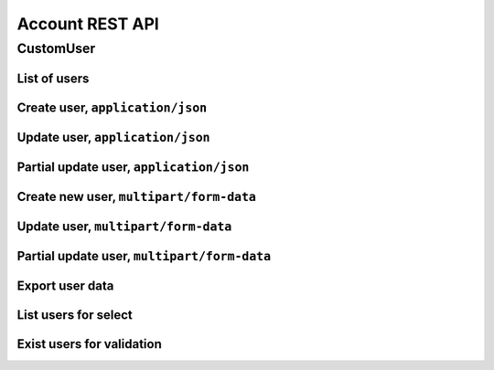 ================
Account REST API
================

CustomUser
----------


List of users
~~~~~~~~~~~~~

.. http:get:: /api/v1.1/users/

    List of the users for table (order by ``last_name``, ``first_name``, ``middle_name``).
    Pagination by 30 users per page. Filtered only active users.

    **Example request**:

    .. sourcecode:: http

        GET /api/v1.1/users/ HTTP/1.1
        Host: vocrm.org
        Accept: application/json

    **Example response**:

    .. sourcecode:: http

        HTTP/1.1 200 OK
        Vary: Accept, Cookie
        Allow: GET,POST,HEAD,OPTIONS
        Content-Type: application/json

        {
          "results": [
            {
              "id": 2305,
              "link": "/account/2305/",
              "fullname": "Example User Name",
              "master": {
                "id": 2251,
                "fullname": "My Super Master"
              },
              "department": {
                "id": 8,
                "title": "Интернет ячейки"
              },
              "email": "example@email.com",
              "phone_number": "+3732222222",
              "born_date": null,
              "hierarchy": {
                "id": 4,
                "title": "Пастор"
              },
              "country": "Молдова",
              "region": "",
              "city": "Кишинев",
              "district": "",
              "address": " ",
              "divisions": [],
              "facebook": "",
              "vkontakte": "",
              "odnoklassniki": "",
              "skype": "laskype",
              "image": "http://crm.local:8000/media/images/blob_fTWYRTl",
              "image_source": "http://crm.local:8000/media/images/photo_TbioT0s.jpg"
            },
            {
              "id": 2303,
              "link": "/account/2303/",
              "fullname": "Other User Name",
              "master": {
                "id": 2251,
                "fullname": "My Super Master"
              },
              "department": {
                "id": 8,
                "title": "Интернет ячейки"
              },
              "email": "other@example.com",
              "phone_number": "+37333333333",
              "born_date": null,
              "hierarchy": {
                "id": 4,
                "title": "Пастор"
              },
              "country": "Молдова",
              "region": " ",
              "city": "",
              "district": "",
              "address": " ",
              "divisions": [],
              "facebook": "",
              "vkontakte": "",
              "odnoklassniki": "",
              "skype": "artur100566",
              "image": "http://crm.local:8000/media/images/blob_KRJoAqk",
              "image_source": "http://crm.local:8000/media/images/photo_n29qq0W.jpg"
            }
          ],
          "count": 2,
          "user_table": {
            "fullname": {
              "id": 196729,
              "title": "ФИО",
              "ordering_title": "last_name",
              "number": 1,
              "active": true,
              "editable": false
            },
            "master": {
              "id": 196737,
              "title": "Ответственный",
              "ordering_title": "master__last_name",
              "number": 2,
              "active": true,
              "editable": true
            },
            "department": {
              "id": 196728,
              "title": "Отдел",
              "ordering_title": "department__title",
              "number": 3,
              "active": true,
              "editable": true
            },
            "email": {
              "id": 196724,
              "title": "Email",
              "ordering_title": "email",
              "number": 4,
              "active": true,
              "editable": true
            },
            "phone_number": {
              "id": 196725,
              "title": "Номер телефона",
              "ordering_title": "phone_number",
              "number": 5,
              "active": true,
              "editable": true
            },
            "born_date": {
              "id": 196726,
              "title": "Дата рождения",
              "ordering_title": "born_date",
              "number": 6,
              "active": true,
              "editable": true
            },
            "hierarchy": {
              "id": 196727,
              "title": "Иерархия",
              "ordering_title": "hierarchy__level",
              "number": 7,
              "active": true,
              "editable": true
            },
            "country": {
              "id": 196730,
              "title": "Страна",
              "ordering_title": "country",
              "number": 8,
              "active": true,
              "editable": true
            },
            "region": {
              "id": 196731,
              "title": "Область",
              "ordering_title": "region",
              "number": 9,
              "active": true,
              "editable": true
            },
            "city": {
              "id": 196732,
              "title": "Населенный пункт",
              "ordering_title": "city",
              "number": 10,
              "active": true,
              "editable": true
            },
            "district": {
              "id": 196733,
              "title": "Район",
              "ordering_title": "district",
              "number": 11,
              "active": true,
              "editable": true
            },
            "address": {
              "id": 196734,
              "title": "Адрес",
              "ordering_title": "address",
              "number": 12,
              "active": true,
              "editable": true
            },
            "social": {
              "id": 196735,
              "title": "Социальные сети",
              "ordering_title": "facebook",
              "number": 13,
              "active": true,
              "editable": true
            },
            "divisions": {
              "id": 196736,
              "title": "Отдел церкви",
              "ordering_title": "divisions",
              "number": 14,
              "active": true,
              "editable": true
            }
          },
          "links": {
            "next": null,
            "previous": null
          }
        }

    :query int page: page number (one of ``int`` or ``last``). default is 1
    :query int hierarchy: filter by ``hierarchy_id``
   :query int master: filter by ``master_id``, returned children of master
    :query int master_tree: filter by ``master_id``, returned descendants of master
    :query int department: filter by ``department_id``
    :query int page_size: page size, default is 30
    :query string search_fio: search by ``last_name``, ``first_name``, ``middle_name``, ``search_name``
    :query string search_email: search by ``email``
    :query string search_phone_number: search by main ``phone_number``
    :query string search_country: search by ``country``
    :query string search_city: search by ``city``
    :query string ordering: order by one of ``first_name``, ``last_name``, ``middle_name``,
                        ``born_date``, ``country``, ``region``, ``city``, ``disrict``,
                        ``address``, ``skype``,
                        ``phone_number``, ``email``, ``hierarchy__level``, ``department__title``,
                        ``facebook``, ``vkontakte``, ``hierarchy_order``, ``master__last_name``

    :statuscode 200: no error


Create user, ``application/json``
~~~~~~~~~~~~~~~~~~~~~~~~~~~~~~~~~

.. http:post:: /api/v1.1/users/

    Create new user.

    **Example request**:

    .. sourcecode:: http

        POST /api/v1.1/users/13350/ HTTP/1.1
        Host: vocrm.org
        Accept: application/json
        content-type: application/json
        content-length: 661

        {
          "email": "example@email.com",
          "first_name": "first",
          "last_name": "last",
          "middle_name": "middle",
          "search_name": "search",
          "facebook": "http://fb.com/test",
          "vkontakte": "http://vk.com/test",
          "odnoklassniki": "http://ok.com/test",
          "skype": "skype",
          "extra_phone_numbers": ["26426264"],
          "born_date": "2000-02-20",
          "coming_date": "2002-02-20",
          "repentance_date": "2020-02-22",
          "country": "C",
          "region": "R",
          "city": "City",
          "district": "D",
          "address": "A",
          "department": 1,
          "hierarchy": 1,
          "master": 1,
          "divisions": [1,2,3],
          "phone_number": "573135171",
          "partner": {
            "value": 30,
            "responsible": 4,
            "currency": 1,
            "date": "2020-02-20"
          }
        }

    **Example response (Good request)**:

    .. sourcecode:: http

        HTTP/1.1 201 Created
        Vary: Accept, Cookie
        Allow: GET, POST, HEAD, OPTIONS
        Content-Type: application/json

        {
          "id": 15183,
          "email": "example@email.com",
          "first_name": "first",
          "last_name": "last",
          "middle_name": "middle",
          "search_name": "search",
          "facebook": "http://fb.com/test",
          "vkontakte": "http://vk.com/test",
          "odnoklassniki": "http://ok.com/test",
          "skype": "skype",
          "phone_number": "573135171",
          "extra_phone_numbers": [
              "26426264"
          ],
          "born_date": "20.02.2000",
          "coming_date": "20.02.2002",
          "repentance_date": "22.02.2020",
          "country": "C",
          "region": "R",
          "city": "City",
          "district": "D",
          "address": "A",
          "image": null,
          "image_source": null,
          "department": 1,
          "master": 1,
          "hierarchy": 1,
          "divisions": [
            1,
            2,
            3
          ],
          "partnership": {
            "value": 30,
            "responsible": 4,
            "currency": 1,
            "date": "20.02.2020",
            "user": 15183
          },
          "fullname": "last first middle"
        }

    **Example response (Bad request 1)**:

    .. sourcecode:: http

        HTTP/1.1 403 Forbidden
        Vary: Accept, Cookie
        Allow: GET, POST, HEAD, OPTIONS
        Content-Type: application/json

        {
          "detail": "Учетные данные не были предоставлены."
        }

    **Example response (User already exist)**:

    .. sourcecode:: http

        HTTP/1.1 400 Bad Request
        Vary: Accept, Cookie
        Allow: GET, POST, HEAD, OPTIONS
        Content-Type: application/json

        {
          "message": [
            "Пользователь с такими ФИО и телефоном уже существует."
          ],
          "data": {
            "phone_number": "first",
            "first_name": "last",
            "last_name": "",
            "middle_name": "62642626"
          },
          "ids": [
            "15709",
            "15710"
          ],
          "users": [
            "/account/15709/",
            "/account/15710/"
          ]
        }

    **Example response (Bad request 2)**:

    .. sourcecode:: http

        HTTP/1.1 400 Bad Request
        Vary: Accept, Cookie
        Allow: GET, POST, HEAD, OPTIONS
        Content-Type: application/json

        {
          "first_name": [
            "Это поле обязательно."
          ]
        }

    :form email: user email
    :form first_name: first name, **required**
    :form last_name: last name, **required**
    :form middle_name: middle name
    :form search_name: search name
    :form facebook: facebook url
    :form vkontakte: vkontakte url
    :form odnoklassniki: odnoklassiniki url
    :form skype: login of skype
    :form phone_number: phone number, **required**
    :form extra_phone_numbers: additional phone numbers
    :form born_date: born date
    :form coming_date: coming date
    :form repentance_date: repentance date
    :form country: country
    :form city: city
    :form region: region
    :form district: district
    :form address: address
    :form image: user photo
    :form department: id of user department, **required**
    :form hierarchy: id of hierarchy, **required**
    :form master: id of master, **required**
    :form divisions: list of ids of divisions
    :form partner: dict of partnership fields
    :form partner[value]: sum of partner's contribution
    :form partner[responsible]: responsible of partner
    :form partner[currency]: currency of partner
    :form partner[date]: date when the user became a partner

    :reqheader Content-Type: ``application/json``

    :statuscode 201: success create
    :statuscode 403: user is not authenticated
    :statuscode 400: bad request


Update user, ``application/json``
~~~~~~~~~~~~~~~~~~~~~~~~~~~~~~~~~

.. http:put:: /api/v1.1/users/<user_id>/

    Update of user with ``id = user_id``.

    **Example request**:

    .. sourcecode:: http

        PUT /api/v1.1/users/13350/ HTTP/1.1
        Host: vocrm.org
        Accept: application/json
        content-type: application/json
        content-length: 661

        {
          "email": "example@email.com",
          "first_name": "first",
          "last_name": "last",
          "middle_name": "middle",
          "search_name": "search",
          "facebook": "http://fb.com/test",
          "vkontakte": "http://vk.com/test",
          "odnoklassniki": "http://ok.com/test",
          "skype": "skype",
          "extra_phone_numbers": ["26426264"],
          "born_date": "2000-02-20",
          "coming_date": "2002-02-20",
          "repentance_date": "2020-02-22",
          "country": "C",
          "region": "R",
          "city": "City",
          "district": "D",
          "address": "A",
          "department": 1,
          "hierarchy": 1,
          "master": 1,
          "divisions": [1,2,3],
          "phone_number": "573135171",
          "partner": {
            "value": 30,
            "responsible": 4,
            "currency": 1,
            "date": "2020-02-20"
          }
        }

    **Example response (Good request)**:

    .. sourcecode:: http

        HTTP/1.1 201 Created
        Vary: Accept, Cookie
        Allow: GET, PUT, PATCH, DELETE, HEAD, OPTIONS
        Content-Type: application/json

        {
          "id": 15183,
          "email": "example@email.com",
          "first_name": "first",
          "last_name": "last",
          "middle_name": "middle",
          "search_name": "search",
          "facebook": "http://fb.com/test",
          "vkontakte": "http://vk.com/test",
          "odnoklassniki": "http://ok.com/test",
          "skype": "skype",
          "phone_number": "573135171",
          "extra_phone_numbers": [
              "26426264"
          ],
          "born_date": "20.02.2000",
          "coming_date": "20.02.2002",
          "repentance_date": "22.02.2020",
          "country": "C",
          "region": "R",
          "city": "City",
          "district": "D",
          "address": "A",
          "image": null,
          "image_source": null,
          "department": 1,
          "master": 1,
          "hierarchy": 1,
          "divisions": [
            1,
            2,
            3
          ],
          "partnership": {
            "value": 30,
            "responsible": 4,
            "currency": 1,
            "date": "20.02.2020",
            "user": 15183
          },
          "fullname": "last first middle"
        }

    **Example response (Bad request 1)**:

    .. sourcecode:: http

        HTTP/1.1 403 Forbidden
        Vary: Accept, Cookie
        Allow: GET, PUT, PATCH, DELETE, HEAD, OPTIONS
        Content-Type: application/json

        {
          "detail": "Учетные данные не были предоставлены."
        }

    **Example response (Bad request 2)**:

    .. sourcecode:: http

        HTTP/1.1 400 Bad Request
        Vary: Accept, Cookie
        Allow: GET, PUT, PATCH, DELETE, HEAD, OPTIONS
        Content-Type: application/json

        {
          "first_name": [
            "Это поле обязательно."
          ]
        }

    :form email: user email
    :form first_name: first name, **required**
    :form last_name: last name, **required**
    :form middle_name: middle name
    :form search_name: search name
    :form facebook: facebook url
    :form vkontakte: vkontakte url
    :form odnoklassniki: odnoklassiniki url
    :form skype: login of skype
    :form phone_number: phone number, **required**
    :form extra_phone_numbers: additional phone numbers
    :form born_date: born date
    :form coming_date: coming date
    :form repentance_date: repentance date
    :form country: country
    :form city: city
    :form region: region
    :form district: district
    :form address: address
    :form image: user photo
    :form department: id of user department, **required**
    :form hierarchy: id of hierarchy, **required**
    :form master: id of master, **required**
    :form divisions: list of ids of divisions
    :form partner: dict of partnership fields
    :form partner[value]: sum of partner's contribution
    :form partner[responsible]: responsible of partner
    :form partner[currency]: currency of partner
    :form partner[date]: date when the user became a partner

    :reqheader Content-Type: ``application/json``

    :statuscode 201: success create
    :statuscode 403: user is not authenticated
    :statuscode 400: bad request


Partial update user, ``application/json``
~~~~~~~~~~~~~~~~~~~~~~~~~~~~~~~~~~~~~~~~~

.. http:patch:: /api/v1.1/users/(int:user_id)/

    Partial update user data.

    **Example request**:

    .. sourcecode:: http

        PATCH /api/v1.1/users/13350/ HTTP/1.1
        Host: vocrm.org
        Accept: application/json
        content-type: application/x-www-form-urlencoded
        content-length: 47

        first_name=new&last_name=name&middle_name=other

    **Example response (Good request)**:

    .. sourcecode:: http

        HTTP/1.1 200 OK
        Vary: Accept, Cookie
        Allow: GET, PUT, PATCH, DELETE, HEAD, OPTIONS
        Content-Type: application/json

        {
          "id": 13350,
          "email": "old@email.com",
          "first_name": "new",
          "last_name": "name",
          "middle_name": "other",
          "facebook": "fb",
          "vkontakte": "vk",
          "odnoklassniki": "ok",
          "skype": "iskype",
          "phone_number": "+3846266646",
          "extra_phone_numbers": [
              "+3843333338"
          ],
          "born_date": "08.11.2016",
          "coming_date": "01.12.2016",
          "repentance_date": "02.12.2016",
          "country": "Италия",
          "region": "Regione Autonoma Friuli Venezia Giulia",
          "city": "Adria",
          "district": "",
          "address": " address",
          "image": "http://vocrm.org/media/images/blob_khTQWMg",
          "image_source": "http://vocrm.org/media/images/photo_foIDR7k.jpg",
          "department": 4,
          "master": 11021,
          "hierarchy": 2,
          "divisions": [
            6,
            4
          ],
          "partnership": {
            "id": 3810,
            "value": 255,
            "currency": 1,
            "responsible": 1
          },
          "fullname": "name new other"
        }

    **Example response (Bad request 1)**:

    .. sourcecode:: http

        HTTP/1.1 403 Forbidden
        Vary: Accept, Cookie
        Allow: GET, PUT, PATCH, DELETE, HEAD, OPTIONS
        Content-Type: application/json

        {
          "detail": "Учетные данные не были предоставлены."
        }

    **Example response (Bad request 2)**:

    .. sourcecode:: http

        HTTP/1.1 404 Not Found
        Vary: Accept, Cookie
        Allow: GET, PUT, PATCH, DELETE, HEAD, OPTIONS
        Content-Type: application/json

        {
          "detail": "Не найдено."
        }

    :form email: user email
    :form first_name: first name
    :form last_name: last name
    :form middle_name: middle name
    :form search_name: search name
    :form facebook: facebook url
    :form vkontakte: vkontakte url
    :form odnoklassniki: odnoklassiniki url
    :form skype: login of skype
    :form phone_number: phone number
    :form extra_phone_numbers: additional phone numbers
    :form born_date: born date
    :form coming_date: coming date
    :form repentance_date: repentance date
    :form country: country
    :form city: city
    :form district: district
    :form address: address
    :form image: user photo
    :form department: id of user department
    :form hierarchy: id of hierarchy
    :form master: id of master

    :reqheader Content-Type: ``application/json``

    :statuscode 200: success update
    :statuscode 403: user is not authenticated
    :statuscode 404: there's no summit


Create new user, ``multipart/form-data``
~~~~~~~~~~~~~~~~~~~~~~~~~~~~~~~~~~~~~~~~

.. http:post:: /api/v1.1/users/

    Create new user.

    **Example request**:

    .. sourcecode:: http

        POST /api/v1.1/users/13350/ HTTP/1.1
        Host: vocrm.org
        Accept: application/json
        Content-Type:  multipart/form-data; boundary=42940404204

          --42940404204
          Content-Disposition: form-data; name="email"

          example@email.com
          --42940404204
          Content-Disposition: form-data; name="first_name"

          first
          --42940404204
          Content-Disposition: form-data; name="last_name"

          last
          --42940404204
          Content-Disposition: form-data; name="middle_name"

          middle
          --42940404204
          Content-Disposition: form-data; name="born_date"

          2000-02-20
          --42940404204
          Content-Disposition: form-data; name="department"

          1
          --42940404204
          Content-Disposition: form-data; name="divisions"

          [1,2,3]
          --42940404204
          Content-Disposition: form-data; name="extra_phone_numbers"

          ["26426264"]
          --42940404204
          Content-Disposition: form-data; name="partner"

          {"value":30,"responsible":4,"currency":1,"date":"2020-02-20"}
          --42940404204--

    **Example response (Good request)**:

    .. sourcecode:: http

        HTTP/1.1 201 Created
        Vary: Accept, Cookie
        Allow: GET, POST, HEAD, OPTIONS
        Content-Type: application/json

        {
          "id": 15183,
          "email": "example@email.com",
          "first_name": "first",
          "last_name": "last",
          "middle_name": "middle",
          "extra_phone_numbers": [
              "26426264"
          ],
          "born_date": "20.02.2000",
          "image": null,
          "image_source": null,
          "department": 1,
          "divisions": [
            1,
            2,
            3
          ],
          "partnership": {
            "value": 30,
            "responsible": 4,
            "currency": 1,
            "date": "20.02.2020",
            "user": 15183
          },
          "fullname": "last first middle"
        }

    **Example response (Bad request 1)**:

    .. sourcecode:: http

        HTTP/1.1 403 Forbidden
        Vary: Accept, Cookie
        Allow: GET, POST, HEAD, OPTIONS
        Content-Type: application/json

        {
          "detail": "Учетные данные не были предоставлены."
        }

    **Example response (User already exist)**:

    .. sourcecode:: http

        HTTP/1.1 400 Bad Request
        Vary: Accept, Cookie
        Allow: GET, POST, HEAD, OPTIONS
        Content-Type: application/json

        {
          "message": [
            "Пользователь с такими ФИО и телефоном уже существует."
          ],
          "data": {
            "phone_number": "first",
            "first_name": "last",
            "last_name": "",
            "middle_name": "62642626"
          },
          "ids": [
            "15709",
            "15710"
          ],
          "users": [
            "/account/15709/",
            "/account/15710/"
          ]
        }

    **Example response (Bad request 2)**:

    .. sourcecode:: http

        HTTP/1.1 400 Bad Request
        Vary: Accept, Cookie
        Allow: GET, POST, HEAD, OPTIONS
        Content-Type: application/json

        {
          "first_name": [
            "Это поле обязательно."
          ]
        }

    :form email: user email
    :form first_name: first name, **required**
    :form last_name: last name, **required**
    :form middle_name: middle name
    :form search_name: search name
    :form facebook: facebook url
    :form vkontakte: vkontakte url
    :form odnoklassniki: odnoklassiniki url
    :form skype: login of skype
    :form phone_number: phone number, **required**
    :form extra_phone_numbers: additional phone numbers, format == ``["1111","2222"]``
    :form born_date: born date
    :form coming_date: coming date
    :form repentance_date: repentance date
    :form country: country
    :form city: city
    :form region: region
    :form district: district
    :form address: address
    :form image: user photo
    :form department: id of user department, **required**
    :form hierarchy: id of hierarchy, **required**
    :form master: id of master, **required**
    :form divisions: list of ids of divisions, format == ``[1,"2",3]``
    :form partner: partnership fields, format == ``{"value":11,"responsible":2,"currency":1,"date":"2000-02-22"}``

    :reqheader Content-Type: ``multipart/form-data``

    :statuscode 201: success create
    :statuscode 403: user is not authenticated
    :statuscode 400: bad request


Update user, ``multipart/form-data``
~~~~~~~~~~~~~~~~~~~~~~~~~~~~~~~~~~~~

.. http:put:: /api/v1.1/users/<user_id>/

    Update of user with ``id = user_id``.

    **Example request**:

    .. sourcecode:: http

        PUT /api/v1.1/users/13350/ HTTP/1.1
        Host: vocrm.org
        Accept: application/json
        Content-Type:  multipart/form-data; boundary=42940404204

          --42940404204
          Content-Disposition: form-data; name="email"

          example@email.com
          --42940404204
          Content-Disposition: form-data; name="first_name"

          first
          --42940404204
          Content-Disposition: form-data; name="last_name"

          last
          --42940404204
          Content-Disposition: form-data; name="middle_name"

          middle
          --42940404204
          Content-Disposition: form-data; name="born_date"

          2000-02-20
          --42940404204
          Content-Disposition: form-data; name="department"

          1
          --42940404204
          Content-Disposition: form-data; name="divisions"

          [1,2,3]
          --42940404204
          Content-Disposition: form-data; name="extra_phone_numbers"

          ["26426264"]
          --42940404204
          Content-Disposition: form-data; name="partner"

          {"value":30,"responsible":4,"currency":1,"date":"2020-02-20"}
          --42940404204--

    **Example response (Good request)**:

    .. sourcecode:: http

        HTTP/1.1 201 Created
        Vary: Accept, Cookie
        Allow: GET, PUT, PATCH, DELETE, HEAD, OPTIONS
        Content-Type: application/json

        {
          "id": 15183,
          "email": "example@email.com",
          "first_name": "first",
          "last_name": "last",
          "middle_name": "middle",
          "extra_phone_numbers": [
              "26426264"
          ],
          "born_date": "20.02.2000",
          "image": null,
          "image_source": null,
          "department": 1,
          "divisions": [
            1,
            2,
            3
          ],
          "partnership": {
            "value": 30,
            "responsible": 4,
            "currency": 1,
            "date": "20.02.2020",
            "user": 15183
          },
          "fullname": "last first middle"
        }

    **Example response (Bad request 1)**:

    .. sourcecode:: http

        HTTP/1.1 403 Forbidden
        Vary: Accept, Cookie
        Allow: GET, PUT, PATCH, DELETE, HEAD, OPTIONS
        Content-Type: application/json

        {
          "detail": "Учетные данные не были предоставлены."
        }

    **Example response (Bad request 2)**:

    .. sourcecode:: http

        HTTP/1.1 400 Bad Request
        Vary: Accept, Cookie
        Allow: GET, PUT, PATCH, DELETE, HEAD, OPTIONS
        Content-Type: application/json

        {
          "first_name": [
            "Это поле обязательно."
          ]
        }

    :form email: user email
    :form first_name: first name, **required**
    :form last_name: last name, **required**
    :form middle_name: middle name
    :form search_name: search name
    :form facebook: facebook url
    :form vkontakte: vkontakte url
    :form odnoklassniki: odnoklassiniki url
    :form skype: login of skype
    :form phone_number: phone number, **required**
    :form extra_phone_numbers: additional phone numbers, format == ``["1111","2222"]``
    :form born_date: born date
    :form coming_date: coming date
    :form repentance_date: repentance date
    :form country: country
    :form city: city
    :form region: region
    :form district: district
    :form address: address
    :form image: user photo
    :form department: id of user department, **required**
    :form hierarchy: id of hierarchy, **required**
    :form master: id of master, **required**
    :form divisions: list of ids of divisions, format == ``[1,"2",3]``
    :form partner: partnership fields, format == ``{"value":11,"currency":1,"responsible":2,"date":"2000-02-22"}``

    :reqheader Content-Type: ``multipart/form-data``

    :statuscode 201: success create
    :statuscode 403: user is not authenticated
    :statuscode 400: bad request


Partial update user, ``multipart/form-data``
~~~~~~~~~~~~~~~~~~~~~~~~~~~~~~~~~~~~~~~~~~~~

.. http:patch:: /api/v1.1/users/(int:user_id)/

    Partial update user data.

    **Example request**:

    .. sourcecode:: http

        PATCH /api/v1.1/users/13350/ HTTP/1.1
        Host: vocrm.org
        Accept: application/json
        Content-Type:  multipart/form-data; boundary=42940404204

          --42940404204
          Content-Disposition: form-data; name="email"

          example@email.com
          --42940404204
          Content-Disposition: form-data; name="first_name"

          new
          --42940404204
          Content-Disposition: form-data; name="last_name"

          name
          --42940404204
          Content-Disposition: form-data; name="middle_name"

          other
          --42940404204
          Content-Disposition: form-data; name="divisions"

          ["6","4"]
          --42940404204
          Content-Disposition: form-data; name="extra_phone_numbers"

          ["+3843333338"]
          --42940404204
          Content-Disposition: form-data; name="partner"

          {"value":255,"responsible":1,"currency":1,"date":"2000-02-22"}
          --42940404204--

    **Example response (Good request)**:

    .. sourcecode:: http

        HTTP/1.1 200 OK
        Vary: Accept, Cookie
        Allow: GET, PUT, PATCH, DELETE, HEAD, OPTIONS
        Content-Type: application/json

        {
          "id": 13350,
          "email": "old@email.com",
          "first_name": "new",
          "last_name": "name",
          "middle_name": "other",
          "facebook": "fb",
          "vkontakte": "vk",
          "odnoklassniki": "ok",
          "skype": "iskype",
          "phone_number": "+3846266646",
          "extra_phone_numbers": [
              "+3843333338"
          ],
          "born_date": "08.11.2016",
          "coming_date": "01.12.2016",
          "repentance_date": "02.12.2016",
          "country": "Италия",
          "region": "Regione Autonoma Friuli Venezia Giulia",
          "city": "Adria",
          "district": "",
          "address": " address",
          "image": "http://vocrm.org/media/images/blob_khTQWMg",
          "image_source": "http://vocrm.org/media/images/photo_foIDR7k.jpg",
          "department": 4,
          "master": 11021,
          "hierarchy": 2,
          "divisions": [
            6,
            4
          ],
          "partnership": {
            "id": 3810,
            "value": 255,
            "responsible": 1,
            "currency": 1,
            "date": "22.02.2000",
          },
          "fullname": "name new other"
        }

    **Example response (Bad request 1)**:

    .. sourcecode:: http

        HTTP/1.1 403 Forbidden
        Vary: Accept, Cookie
        Allow: GET, PUT, PATCH, DELETE, HEAD, OPTIONS
        Content-Type: application/json

        {
          "detail": "Учетные данные не были предоставлены."
        }

    **Example response (Bad request 2)**:

    .. sourcecode:: http

        HTTP/1.1 404 Not Found
        Vary: Accept, Cookie
        Allow: GET, PUT, PATCH, DELETE, HEAD, OPTIONS
        Content-Type: application/json

        {
          "detail": "Не найдено."
        }

    :form email: user email
    :form first_name: first name
    :form last_name: last name
    :form middle_name: middle name
    :form search_name: search name
    :form facebook: facebook url
    :form vkontakte: vkontakte url
    :form odnoklassniki: odnoklassiniki url
    :form skype: login of skype
    :form phone_number: phone number
    :form extra_phone_numbers: additional phone numbers, format == ``["1111","2222"]``
    :form born_date: born date
    :form coming_date: coming date
    :form repentance_date: repentance date
    :form country: country
    :form city: city
    :form district: district
    :form divisions: list of ids of divisions, format == ``[1,"2",3]``
    :form address: address
    :form image: user photo
    :form department: id of user department
    :form hierarchy: id of hierarchy
    :form master: id of master

    :reqheader Content-Type: ``multipart/form-data``

    :statuscode 200: success update
    :statuscode 403: user is not authenticated
    :statuscode 404: there's no summit

Export user data
~~~~~~~~~~~~~~~~

.. http:post:: /api/v1.1/users/export/

    Export user data.

    **Example request**:

    .. sourcecode:: http

        POST /api/v1.1/users/export/ HTTP/1.1
        Host: vocrm.org
        content-type: application/x-www-form-urlencoded
        content-length: 33

          fields=id,last_name,city&ids=1,135

    **Example response**:

    .. sourcecode:: http

        HTTP/1.1 200 OK
        Vary: Accept, Cookie
        Allow: POST,OPTIONS
        Content-Type: application/vnd.openxmlformats-officedocument.spreadsheetml.sheet
        Content-Disposition: attachment; filename=CustomUser-2016-12-20.xlsx

        ... body ...

    *CustomUser-2016-12-20.xlsx content*

    +-----+-----------+------+
    | id  | last_name | city |
    +=====+===========+======+
    | 1   | Gates     | Rio  |
    +-----+-----------+------+
    | 135 | Torvalds  | Kiev |
    +-----+-----------+------+

    :form fields: field names for export (comma-separated), optional. Default is (``id``, ``username``,
                   ``last_name``, ``first_name``, ``middle_name``,
                   ``email``, ``phone_number``, ``skype``,
                   ``country``, ``city``, ``address``,
                   ``department_title``, ``hierarchy_title``, ``master_name``,
                   ``born_date``, ``facebook``, ``vkontakte``, ``description``)
    :form ids: user ids for export (comma-separated), optional.
                   If ``ids`` is empty then will be used filter by query parameters.

    .. important:: **Query Parameters** used only if ids is empty

    :query int hierarchy: filter by ``hierarchy_id``
    :query int master: filter by ``master_id``, returned children of master
    :query int master_tree: filter by ``master_id``, returned descendants of master
    :query int department: filter by ``department_id``
    :query string search_fio: search by ``last_name``, ``first_name``, ``middle_name``, ``search_name``
    :query string search_email: search by ``email``
    :query string search_phone_number: search by main ``phone_number``
    :query string search_country: search by ``country``
    :query string search_city: search by ``city``

    :reqheader Content-Type: one of ``application/x-www-form-urlencoded``,
                             ``application/json``, ``multipart/form-data``

    :statuscode 200: success export

List users for select
~~~~~~~~~~~~~~~~~~~~~

.. http:get:: /api/v1.0/short_users/

    List of the users for select.

    **Example request**:

    .. sourcecode:: http

        GET /api/v1.0/short_users/?level_gte=4&level_lt=6 HTTP/1.1
        Host: vocrm.org
        Accept: application/json

    **Example response**:

    .. sourcecode:: http

        HTTP/1.1 200 OK
        Vary: Accept, Cookie
        Allow: GET,POST,HEAD,OPTIONS
        Content-Type: application/json

        [
            {
                "id": 13891,
                "fullname": "Name User ",
                "hierarchy": {
                    "id": 5,
                    "title": "Ст. епископ",
                    "level": 5
                }
            },
            {
                "id": 12813,
                "fullname": "Other Name Middle",
                "hierarchy": {
                    "id": 5,
                    "title": "Епископ",
                    "level": 4
                }
            }
        ]

    :query int level_gt: filter by ``hierarchy__level`` -> ``user.hierarchy.level > level_gt``
    :query int level_gte: filter by ``hierarchy__level`` -> ``user.hierarchy.level >= level_gte``
    :query int level_lt: filter by ``hierarchy__level`` -> ``user.hierarchy.level < level_lt``
    :query int level_lte: filter by ``hierarchy__level`` -> ``user.hierarchy.level <= level_lte``
    :query int department: filter by ``department_id``
    :query string search: search by ``last_name``, ``first_name``, ``middle_name``

    :statuscode 200: no error


Exist users for validation
~~~~~~~~~~~~~~~~~~~~~~~~~~

.. http:get:: /api/v1.0/exist_users/

    List of the users for validation of unique fio and tel.
    One of ``search_last_name``, ``search_email``, ``search_phone_number`` is required.

    **Example request**:

    .. sourcecode:: http

        GET /api/v1.0/exist_users/?search_phone_number=38050 HTTP/1.1
        Host: vocrm.org
        Accept: application/json

    **Example response**:

    .. sourcecode:: http

        HTTP/1.1 200 OK
        Vary: Accept, Cookie
        Allow: GET, HEAD, OPTIONS
        Content-Type: application/json

        [
          {
            "id": 11,
            "fullname": "Its My Name",
            "phone_number": "+380501111111",
            "email": "my@name.com",
            "link": "/account/11/"
          },
          {
            "id": 22,
            "fullname": "Last First Middle",
            "phone_number": "+380502222222",
            "email": "last@first.eu",
            "link": "/account/22/"
          },
          {
            "id": 33,
            "fullname": "Other Name ",
            "phone_number": "+380503333333",
            "email": "other@name.net",
            "link": "/account/33/"
          },
        ]

    **Example response (Length of param < 5)**:

    .. sourcecode:: http

        HTTP/1.1 400 Bad Request
        Vary: Accept, Cookie
        Allow: GET, HEAD, OPTIONS
        Content-Type: application/json

        {
          "detail": "Min length of search_phone_number == 4"
        }

    **Example response (Without params)**:

    .. sourcecode:: http

        HTTP/1.1 400 Bad Request
        Vary: Accept, Cookie
        Allow: GET, HEAD, OPTIONS
        Content-Type: application/json

        {
          "detail": "One of [search_last_name, search_email, search_phone_number] parameters is required"
        }

    :query string search_last_name: search by ``last_name``, min length == 5
    :query string search_email: search by ``email``, min length == 5
    :query string search_phone_number: search by main ``phone_number``, min length == 5

    :statuscode 400: validation error
    :statuscode 200: no error
